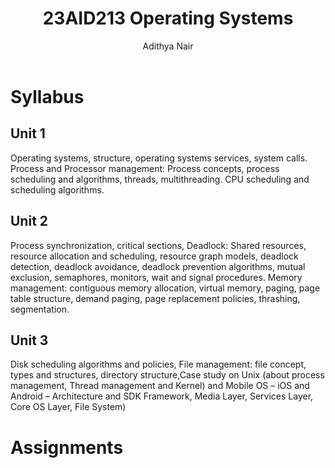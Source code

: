 #+title: 23AID213 Operating Systems
#+author: Adithya Nair
#+EXPORT_FILE_NAME: exports/23AID213-operating-systems

* Syllabus
** Unit 1
Operating systems, structure, operating systems services, system calls. Process and Processor management: Process concepts, process scheduling and algorithms, threads, multithreading. CPU scheduling and scheduling algorithms.
** Unit 2
Process synchronization, critical sections, Deadlock: Shared resources, resource allocation and scheduling, resource graph models, deadlock detection, deadlock avoidance, deadlock prevention algorithms, mutual exclusion, semaphores, monitors, wait and signal procedures. Memory management: contiguous memory allocation, virtual memory, paging, page table structure, demand paging, page replacement policies, thrashing, segmentation.
** Unit 3
Disk scheduling algorithms and policies, File management: file concept, types and structures, directory structure,Case study on Unix (about process management, Thread management and Kernel) and Mobile OS – iOS and Android – Architecture and SDK Framework, Media Layer, Services Layer, Core OS Layer, File System)

* Assignments
